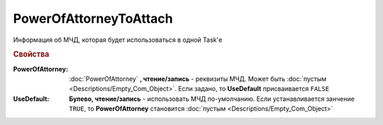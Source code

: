 PowerOfAttorneyToAttach
=======================

Информация об МЧД, которая будет использоваться в одной Task'е

.. versionadded:: 5.37.0


.. rubric:: Свойства

:PowerOfAttorney:
    :doc:`PowerOfAttorney` **, чтение/запись** - реквизиты МЧД. Может быть :doc:`пустым <Descriptions/Empty_Com_Object>`.
    Если задано, то **UseDefault** присваивается ``FALSE``

:UseDefault:
    **Булево, чтение/запись** - использовать МЧД по-умолчанию.
    Если устанавливается занчение ``TRUE``, то **PowerOfAttorney** становится :doc:`пустым <Descriptions/Empty_Com_Object>`
